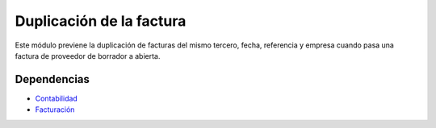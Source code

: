 =========================
Duplicación de la factura
=========================

Este módulo previene la duplicación de facturas del mismo tercero, fecha,
referencia y empresa cuando pasa una factura de proveedor de borrador a abierta.

Dependencias
------------

* Contabilidad_
* Facturación_

.. _Contabilidad: ../account/index.html
.. _Facturación: ../account_invoice/index.html

